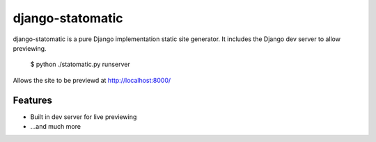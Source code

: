 =======
django-statomatic
=======

django-statomatic is a pure Django implementation static site generator.
It includes the Django dev server to allow previewing.

    $ python ./statomatic.py runserver

Allows the site to be previewd at http://localhost:8000/

Features
=======

* Built in dev server for live previewing
* ...and much more
